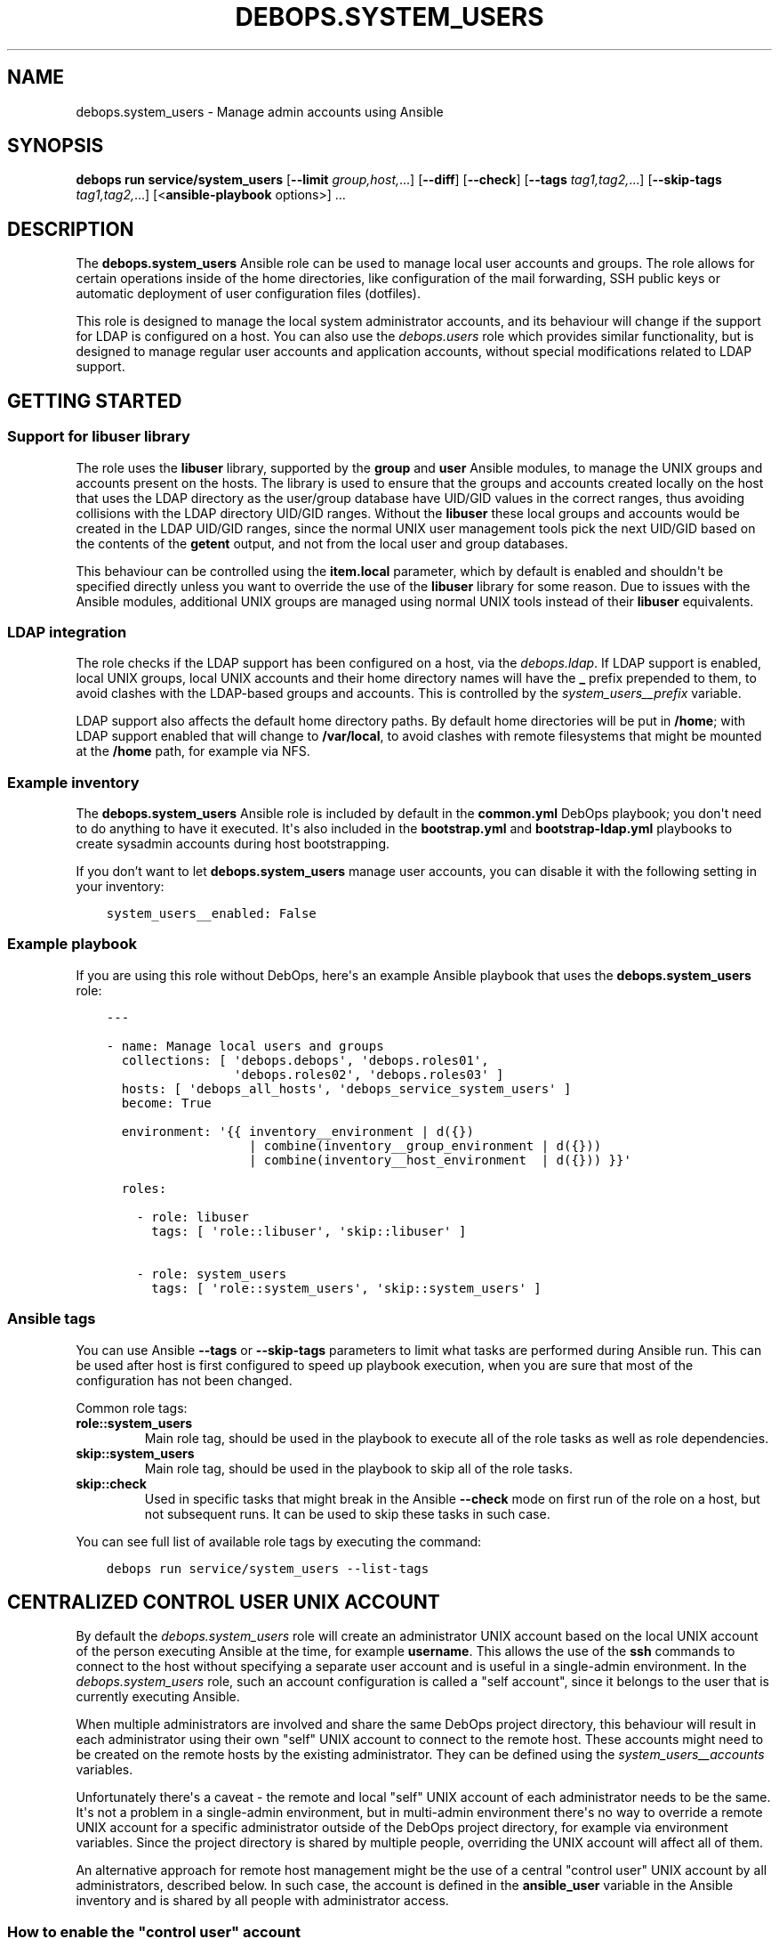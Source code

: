 .\" Man page generated from reStructuredText.
.
.
.nr rst2man-indent-level 0
.
.de1 rstReportMargin
\\$1 \\n[an-margin]
level \\n[rst2man-indent-level]
level margin: \\n[rst2man-indent\\n[rst2man-indent-level]]
-
\\n[rst2man-indent0]
\\n[rst2man-indent1]
\\n[rst2man-indent2]
..
.de1 INDENT
.\" .rstReportMargin pre:
. RS \\$1
. nr rst2man-indent\\n[rst2man-indent-level] \\n[an-margin]
. nr rst2man-indent-level +1
.\" .rstReportMargin post:
..
.de UNINDENT
. RE
.\" indent \\n[an-margin]
.\" old: \\n[rst2man-indent\\n[rst2man-indent-level]]
.nr rst2man-indent-level -1
.\" new: \\n[rst2man-indent\\n[rst2man-indent-level]]
.in \\n[rst2man-indent\\n[rst2man-indent-level]]u
..
.TH "DEBOPS.SYSTEM_USERS" "5" "Oct 09, 2025" "v3.0.12" "DebOps"
.SH NAME
debops.system_users \- Manage admin accounts using Ansible
.SH SYNOPSIS
.sp
\fBdebops run service/system_users\fP [\fB\-\-limit\fP \fIgroup,host,\fP\&...] [\fB\-\-diff\fP] [\fB\-\-check\fP] [\fB\-\-tags\fP \fItag1,tag2,\fP\&...] [\fB\-\-skip\-tags\fP \fItag1,tag2,\fP\&...] [<\fBansible\-playbook\fP options>] ...
.SH DESCRIPTION
.sp
The \fBdebops.system_users\fP Ansible role can be used to manage local user
accounts and groups. The role allows for certain operations inside of the home
directories, like configuration of the mail forwarding, SSH public keys or
automatic deployment of user configuration files (dotfiles).
.sp
This role is designed to manage the local system administrator accounts, and
its behaviour will change if the support for LDAP is configured on a host. You
can also use the \fI\%debops.users\fP role which provides similar functionality,
but is designed to manage regular user accounts and application accounts,
without special modifications related to LDAP support.
.SH GETTING STARTED
.SS Support for \fBlibuser\fP library
.sp
The role uses the \fBlibuser\fP library, supported by the \fBgroup\fP and \fBuser\fP
Ansible modules, to manage the UNIX groups and accounts present on the hosts.
The library is used to ensure that the groups and accounts created locally on
the host that uses the LDAP directory as the user/group database have UID/GID
values in the correct ranges, thus avoiding collisions with the LDAP directory
UID/GID ranges. Without the \fBlibuser\fP these local groups and accounts would
be created in the LDAP UID/GID ranges, since the normal UNIX user management
tools pick the next UID/GID based on the contents of the \fBgetent\fP output, and
not from the local user and group databases.
.sp
This behaviour can be controlled using the \fBitem.local\fP parameter, which by
default is enabled and shouldn\(aqt be specified directly unless you want to
override the use of the \fBlibuser\fP library for some reason. Due to issues with
the Ansible modules, additional UNIX groups are managed using normal UNIX tools
instead of their \fBlibuser\fP equivalents.
.SS LDAP integration
.sp
The role checks if the LDAP support has been configured on a host, via the
\fI\%debops.ldap\fP\&. If LDAP support is enabled, local UNIX groups, local UNIX
accounts and their home directory names will have the \fB_\fP prefix prepended to
them, to avoid clashes with the LDAP\-based groups and accounts. This is
controlled by the \fI\%system_users__prefix\fP variable.
.sp
LDAP support also affects the default home directory paths. By default home
directories will be put in \fB/home\fP; with LDAP support enabled that will
change to \fB/var/local\fP, to avoid clashes with remote filesystems that
might be mounted at the \fB/home\fP path, for example via NFS.
.SS Example inventory
.sp
The \fBdebops.system_users\fP Ansible role is included by default in the
\fBcommon.yml\fP DebOps playbook; you don\(aqt need to do anything to have it
executed. It\(aqs also included in the \fBbootstrap.yml\fP and
\fBbootstrap\-ldap.yml\fP playbooks to create sysadmin accounts during host
bootstrapping.
.sp
If you don’t want to let \fBdebops.system_users\fP manage user accounts, you can
disable it with the following setting in your inventory:
.INDENT 0.0
.INDENT 3.5
.sp
.nf
.ft C
system_users__enabled: False
.ft P
.fi
.UNINDENT
.UNINDENT
.SS Example playbook
.sp
If you are using this role without DebOps, here\(aqs an example Ansible playbook
that uses the \fBdebops.system_users\fP role:
.INDENT 0.0
.INDENT 3.5
.sp
.nf
.ft C
\-\-\-

\- name: Manage local users and groups
  collections: [ \(aqdebops.debops\(aq, \(aqdebops.roles01\(aq,
                 \(aqdebops.roles02\(aq, \(aqdebops.roles03\(aq ]
  hosts: [ \(aqdebops_all_hosts\(aq, \(aqdebops_service_system_users\(aq ]
  become: True

  environment: \(aq{{ inventory__environment | d({})
                   | combine(inventory__group_environment | d({}))
                   | combine(inventory__host_environment  | d({})) }}\(aq

  roles:

    \- role: libuser
      tags: [ \(aqrole::libuser\(aq, \(aqskip::libuser\(aq ]

    \- role: system_users
      tags: [ \(aqrole::system_users\(aq, \(aqskip::system_users\(aq ]

.ft P
.fi
.UNINDENT
.UNINDENT
.SS Ansible tags
.sp
You can use Ansible \fB\-\-tags\fP or \fB\-\-skip\-tags\fP parameters to limit what
tasks are performed during Ansible run. This can be used after host is first
configured to speed up playbook execution, when you are sure that most of the
configuration has not been changed.
.sp
Common role tags:
.INDENT 0.0
.TP
.B \fBrole::system_users\fP
Main role tag, should be used in the playbook to execute all of the role
tasks as well as role dependencies.
.TP
.B \fBskip::system_users\fP
Main role tag, should be used in the playbook to skip all of the role tasks.
.TP
.B \fBskip::check\fP
Used in specific tasks that might break in the Ansible \fB\-\-check\fP mode on
first run of the role on a host, but not subsequent runs. It can be used to
skip these tasks in such case.
.UNINDENT
.sp
You can see full list of available role tags by executing the command:
.INDENT 0.0
.INDENT 3.5
.sp
.nf
.ft C
debops run service/system_users \-\-list\-tags
.ft P
.fi
.UNINDENT
.UNINDENT
.SH CENTRALIZED "CONTROL USER" UNIX ACCOUNT
.sp
By default the \fI\%debops.system_users\fP role will create an administrator
UNIX account based on the local UNIX account of the person executing Ansible at
the time, for example \fBusername\fP\&. This allows the use of the \fBssh\fP
commands to connect to the host without specifying a separate user account and
is useful in a single\-admin environment. In the \fI\%debops.system_users\fP
role, such an account configuration is called a \(dqself account\(dq, since it
belongs to the user that is currently executing Ansible.
.sp
When multiple administrators are involved and share the same DebOps project
directory, this behaviour will result in each administrator using their own
\(dqself\(dq UNIX account to connect to the remote host. These accounts might need to
be created on the remote hosts by the existing administrator. They can be
defined using the \fI\%system_users__accounts\fP variables.
.sp
Unfortunately there\(aqs a caveat \- the remote and local \(dqself\(dq UNIX account of
each administrator needs to be the same. It\(aqs not a problem in a single\-admin
environment, but in multi\-admin environment there\(aqs no way to override a remote
UNIX account for a specific administrator outside of the DebOps project
directory, for example via environment variables. Since the project directory
is shared by multiple people, overriding the UNIX account will affect all of
them.
.sp
An alternative approach for remote host management might be the use of
a central \(dqcontrol user\(dq UNIX account by all administrators, described below.
In such case, the account is defined in the \fBansible_user\fP variable in the
Ansible inventory and is shared by all people with administrator access.
.SS How to enable the \(dqcontrol user\(dq account
.sp
To enable the shared \(dqcontrol user\(dq account, you need to define two variables
in the Ansible inventory, \fBansible_user\fP and
\fI\%system_users__self_name\fP, with the same value. Remember to not
reference the \fBansible_user\fP variable directly, because that will create
a \fI\%bootstrap paradox\fP <\fBhttps://en.wikipedia.org/wiki/Causal_loop\fP>\&.
.sp
In the examples below we will use \fBansible\fP as the shared account name. An
example inventory host definition:
.INDENT 0.0
.INDENT 3.5
.sp
.nf
.ft C
# ansible/inventory/hosts

[debops_all_hosts]
hostname    ansible_host=hostname.example.org   ansible_user=ansible
hostname    system_users__self_name=ansible
.ft P
.fi
.UNINDENT
.UNINDENT
.sp
This will tell the \fI\%debops.system_users\fP role to not use the local UNIX
account name and instead use the \fBansible\fP as the account name to create.
.sp
Many VPS providers and OS image creators include default unprivileged UNIX
accounts in the virtual machine or OS images used for provisioning. For
example, on Debian\-based VMs such account can be called \fBdebian\fP, on
Ubuntu\-based VMs it might be \fBubuntu\fP, on Raspberry Pi system images the
account is usually called \fBpi\fP, Vagrant boxes use the \fBvagrant\fP account,
and so on. In such case, you might want to use the account name already present
to avoid creating a separate administrator account.
.sp
The remote UNIX account definition can be further augmented using the
\fI\%system_users__accounts\fP list. For example, to specify a list of
multiple SSH keys which can be used to connect to a given account, you can
define in the inventory variables:
.INDENT 0.0
.INDENT 3.5
.sp
.nf
.ft C
\-\-\-
# ansible/inventory/group_vars/all/system_users.yml

system_users__accounts:

  \- name: \(aqansible\(aq
    sshkeys:
      \- \(aqssh\-rsa ...\(aq
      \- \(aqssh\-rsa ...\(aq
      \- \(aqssh\-rsa ...\(aq
.ft P
.fi
.UNINDENT
.UNINDENT
.sp
If the SSH keys are not specified, the role will import the SSH key(s) of the
local UNIX account that executes Ansible. If you specify a custom list,
remember to include your own SSH key as well.
.sp
You can also use the \fI\%debops.authorized_keys\fP role to further control what
SSH keys are present for the \(dqcontrol user\(dq account, with expiration date,
forced command and other such options.
.SS Host bootstrapping with \(dqcontrol user\(dq account
.sp
Definition of \fBansible_user\fP variable in the Ansible inventory might cause
issues during bootstrapping when the \fBroot\fP UNIX account might have to be
used. Ansible will insist on using the UNIX account specified in the
\fBansible_user\fP inventory variable to connect to the host. To override that,
you can use the command below to bootstrap a host via the \fBroot\fP account:
.INDENT 0.0
.INDENT 3.5
.sp
.nf
.ft C
debops bootstrap \-l hostname \-e \(aqansible_user=root\(aq
.ft P
.fi
.UNINDENT
.UNINDENT
.sp
After the account is created, the use of a separate \fB\-\-extra\-vars\fP definition
shouldn\(aqt be required.
.sp
Take care to not bootstrap hosts with and without \(dqcontrol user\(dq at the same
time, because \fBansible_user\fP variable will be set on both during Ansible
execution and this might change the desired result. Bootstrapping multiple
hosts with \(dqcontrol user\(dq accounts at the same time is fine.
.SS Centralized \(dqcontrol user\(dq and LDAP integration
.sp
When LDAP support is enabled using the \fI\%debops.ldap\fP role, the
\fI\%debops.system_users\fP role creates UNIX accounts with a prefix, by default
\fB_\fP to distinguish them from the accounts defined in LDAP directory. When the
\(dqcontrol user\(dq is enabled by defining the \fBansible_user\fP variable, the prefix
will not be added automatically. If you want to prefix the account, you can
specify the \fB_\fP character manually in all locations, for example:
.INDENT 0.0
.INDENT 3.5
.sp
.nf
.ft C
# ansible/inventory/hosts

[debops_all_hosts]
hostname    ansible_host=hostname.example.org   ansible_user=_ansible
hostname    system_users__self_name=_ansible
.ft P
.fi
.UNINDENT
.UNINDENT
.INDENT 0.0
.INDENT 3.5
.sp
.nf
.ft C
\-\-\-
# ansible/inventory/group_vars/all/system_users.yml

system_users__accounts:

  \- name: \(aq_ansible\(aq
    sshkeys:
      \- \(aqssh\-rsa ...\(aq
      \- \(aqssh\-rsa ...\(aq
      \- \(aqssh\-rsa ...\(aq
.ft P
.fi
.UNINDENT
.UNINDENT
.SS User authentication, access control and accounting
.sp
One issue to solve with a shared \(dqcontrol user\(dq account might be user
accounting. In recent OpenSSH versions, the fingerprint of the SSH key used to
connect to an account is included in the \fBsshd\fP service logs, usually
stored in \fB/var/log/auth.log\fP logfile. This can be used to audit who
connected to a given account at a particular time.
.SH DEFAULT VARIABLE DETAILS
.sp
Some of \fBdebops.system_users\fP default variables have more extensive
configuration than simple strings or lists, here you can find documentation and
examples for them.
.SS system_users__accounts
.sp
The \fBsystem_users__*_groups\fP and \fBsystem_users__*_accounts\fP variables
define the UNIX group and UNIX user accounts which should be managed by
Ansible. The distinctive names can be used to order the UNIX group creation
before the account creation; otherwise both variable sets use the same content.
.SS Examples
.INDENT 0.0
.INDENT 3.5
.sp
.nf
.ft C
\-\-\-

# Manage different system UNIX groups
system_users__groups:

  # A normal group
  \- name: \(aqgroup1\(aq
    user: False

  # A system group
  \- name: \(aqgroup1_sys\(aq
    system: True
    user: False

  # This group will be removed
  \- name: \(aqgroup_removed\(aq
    user: False
    state: \(aqabsent\(aq

.ft P
.fi
.UNINDENT
.UNINDENT
.INDENT 0.0
.INDENT 3.5
.sp
.nf
.ft C
\-\-\-

# Manage system UNIX user accounts
system_users__accounts:

  # A basic account
  \- name: \(aquser1\(aq
    group: \(aquser1\(aq

  # More elaborate account with system administrator access and dotfiles
  \- name: \(aquser2\(aq
    group: \(aquser2\(aq
    admin: True
    shell: \(aq/bin/zsh\(aq
    dotfiles_enabled: True
    dotfiles_repo: \(aqhttps://git.example.org/user2/dotfiles\(aq

  # An user account with a random password, stored in \(aqsecret/\(aq. This user
  # account will be added in the \(aqusers\(aq UNIX group instead of its own group.
  \- name: \(aquser3\(aq
    group: \(aqusers\(aq
    update_password: \(aqon_create\(aq
    password: \(aq{{ lookup(\(dqpassword\(dq, secret + \(dq/credentials/\(dq + ansible_fqdn
                  + \(dq/users/user3/password encrypt=sha512_crypt length=30\(dq) }}\(aq

  # Remove an user account if it exists
  \- name: \(aquser_removed\(aq
    state: \(aqabsent\(aq

.ft P
.fi
.UNINDENT
.UNINDENT
.INDENT 0.0
.INDENT 3.5
.sp
.nf
.ft C
\-\-\-

# Manage user resources
system_users__accounts:

  \- name: \(aquser1\(aq
    group: \(aquser1\(aq
    resources:

      # Create a directory in user\(aqs $HOME
      \- \(aqDocuments\(aq

      # Create a symlink to /tmp directory in user\(aqs $HOME. Owner and group
      # need to be specified for symlinked resources owned by other accounts
      # (for example \(ga\(garoot\(ga\(ga), otherwise the role will change the owner/group
      # of the link source.
      \- dest: \(aqtmp\(aq
        state: \(aqlink\(aq
        src: \(aq/tmp\(aq
        owner: \(aqroot\(aq
        group: \(aqroot\(aq

      # Copy your custom public and private SSH keys to remote user
      \- path: \(aq.ssh/github_id_rsa\(aq
        src: \(aq~/.ssh/github_id_rsa\(aq
        state: \(aqfile\(aq
        mode: \(aq0600\(aq
        parent_mode: \(aq0700\(aq

      \- path: \(aq.ssh/github_id_rsa.pub\(aq
        src: \(aq~/.ssh/github_id_rsa.pub\(aq
        state: \(aqfile\(aq
        mode: \(aq0644\(aq
        parent_mode: \(aq0700\(aq

      # Add custom SSH configuration on an user account
      \- path: \(aq.ssh/config\(aq
        state: \(aqfile\(aq
        mode: \(aq0640\(aq
        parent_mode: \(aq0700\(aq
        content: |\-
          Host github.com
              User git
              IdentityFile ~/.ssh/github_id_rsa

      # Make sure a file in the user\(aqs $HOME directory does not exist
      \- path: \(aqremoved\(aq
        state: \(aqabsent\(aq

.ft P
.fi
.UNINDENT
.UNINDENT
.SS Syntax
.sp
The variables are lists of YAML dictionaries, each dictionary defines an UNIX
group or an UNIX account using specific parameters.
.SS General account parameters
.INDENT 0.0
.TP
.B \fBname\fP
Required. Name of the UNIX user account to manage. If \fBgroup\fP parameter is
not specified, this value is also used to create a private UNIX group for
a given user. Configuration entries with the same \fBname\fP parameter are
merged in order of appearance, this can be used to modify existing
configuration entries conditionally.
.TP
.B \fBprefix\fP
Optional. An additional string prepended to the UNIX group name, UNIX account
name, and the home directory name. If not specified, the
\fI\%system_users__prefix\fP value is used instead. This functionality is
used to separate the local users (with the \fB_\fP) prefix from the LDAP users,
when the host is configured with the \fI\%debops.ldap\fP role. To override the
prefix when LDAP support is enabled, set the parameter to an empty string
(\fB\(aq\(aq\fP).
.TP
.B \fBuser\fP
Optional, boolean. If not specified or \fBTrue\fP, a configuration entry will
manage both an UNIX account and its primary UNIX group. If \fBFalse\fP, only
the UNIX group is managed; this can be used to define shared system groups.
You can also use the \fI\%debops.system_groups\fP Ansible role to define UNIX
groups with additional functionality like \fBsudo\fP configuration, etc.
.TP
.B \fBlocal\fP
Optional, boolean. If not specified or \fBTrue\fP, the role will use the
\fBlibuser\fP library to manage the UNIX groups and accounts in the local
account and group database. If \fBFalse\fP, the role will use standard UNIX
tools to manage accounts, which might have unintended effects. On normal
operation you shouldn\(aqt need to define this parameter, it\(aqs enabled or
disabled by the role as needed.
.sp
See \fI\%Support for libuser library\fP for more details.
.TP
.B \fBsystem\fP
Optional, boolean. If \fBTrue\fP, a given user account and primary group will
be a \(dqsystem\(dq account and group, with it\(aqs UID and GID < 1000. If the value
is not specified or \fBFalse\fP, the user account and group will be a \(dqnormal\(dq
account and group with UID and GID >= 1000.
.TP
.B \fBadmin\fP
Optional, boolean. If defined and \fBTrue\fP, a given user account is
configured as a \(dqsystem administrator\(dq account. This account will be
automatically added to the UNIX groups managed by the
\fI\%debops.system_groups\fP role, usually \fBadmins\fP\&. The UNIX group name may
change depending on the presence of the LDAP configuration to include a \fB_\fP
prefix do distinguish locally managed UNIX groups to those defined in LDAP.
.TP
.B \fBuid\fP
Optional. Specify the UID of the UNIX user account.
.TP
.B \fBgid\fP
Optional. Specify the GID of the primary group for a given user account.
.TP
.B \fBgroup\fP
Optional. Name of the UNIX group which will be set as the primary group of
a given account. If \fBgroup\fP is not specified, \fBname\fP will be used
automatically to create the corresponding UNIX group.
.TP
.B \fBprivate_group\fP
Optional, boolean. If specified and \fBFalse\fP, the role will not try to
directly manage the specified UNIX \fBgroup\fP used with a given UNIX account.
This is useful if you want to set a primary UNIX group that\(aqs used in other
places and which you might not want to remove with the UNIX account.
.TP
.B \fBgroups\fP
Optional. List of UNIX groups to which a given UNIX account should belong.
Only existing groups will be added to the account.
.TP
.B \fBappend\fP
Optional, boolean. If \fBTrue\fP (default), the specified groups will be added
to the list of existing groups the account belongs to. If \fBFalse\fP, all
other groups than those present on the group list will be removed stripped.
.TP
.B \fBcomment\fP
Optional. A comment, or GECOS field configured for a specified UNIX account.
.TP
.B \fBshell\fP
Optional. Specify the default shell to run when a given UNIX account logs in.
If not specified, the default system shell (usually \fB/bin/sh\fP will be
used instead).
.TP
.B \fBpassword\fP
Optional. Specify the encrypted hash of the user\(aqs password which will be set
for a given UNIX account. You can use the \fBlookup(\(dqpassword\(dq)\fP lookup to
generate the hash. See examples for more details.
.TP
.B \fBupdate_password\fP
Optional. If set to \fBon_create\fP, the password will be set only one on
initial user creation. If set to \fBalways\fP, the password will be updated on
each Ansible run if it\(aqs different.
.sp
The module default is to always update the password, the \fBdebops.users\fP
default is to only update the password on initial user creation.
.TP
.B \fBno_log\fP
Optional, boolean. If defined and \fBTrue\fP, a given entry will not be logged
during the Ansible run. If not specified, if the \fBpassword\fP parameter is
specified, the role will automatically disable logging as well.
.TP
.B \fBnon_unique\fP
Optional, boolean. If \fBTrue\fP, allows setting the UID to a non\-unique value.
.TP
.B \fBlinger\fP
Optional, boolean. If \fBTrue\fP, the UNIX account will be allowed to linger
when not logged in and manage private services via it\(aqs own
\fBsystemd\fP user instance. If \fBFalse\fP, the linger option will be
disabled.
.UNINDENT
.SS Parameters related to account state
.INDENT 0.0
.TP
.B \fBstate\fP
Optional. If \fBpresent\fP, the UNIX user account and primary group will be
created. If \fBabsent\fP, the specified account and group will be removed.
.TP
.B \fBforce\fP
Optional, boolean. If used with \fBstate\fP parameter being \fBabsent\fP, Ansible
will execute the \fBuserdel \-\-force\fP command.
.TP
.B \fBremove\fP
Optional, boolean. If used with \fBstate\fP parameter being \fBabsent\fP, Ansible
will execute the \fBuserdel \-\-remove\fP command.
.TP
.B \fBexpires\fP
Optional. Specify the time in the UNIX epoch format, at which a given UNIX
user account will be disabled.
.UNINDENT
.SS Parameters related to home directories
.INDENT 0.0
.TP
.B \fBhome\fP
Optional. Path to the home directory of a given user account. If not
specified, the role will check the home directory path of an existing account
defined on the host, and if the account is new, generate the home path based
on the \fI\%system_users__home_root\fP variable and the
\fI\%system_users__prefix\fP variable.
.TP
.B \fBhome_owner\fP
Optional. Specify the owner of the home directory of a given UNIX account.
.TP
.B \fBhome_group\fP
Optional. Specify the group of the home directory of a given UNIX account.
.TP
.B \fBhome_mode\fP
Optional. Specify the mode of the home directory of a given UNIX account. If
not specified, the value of the \fI\%system_users__default_home_mode\fP
will be used instead.
.TP
.B \fBcreate_home\fP
Optional, boolean. If \fBTrue\fP, the role will create the home directory for
a given user account if it doesn\(aqt exist already. If not specified, home
directory is created by default by the \fI\%Ansible ansible.builtin.user module\fP <\fBhttps://docs.ansible.com/ansible/latest/collections/ansible/builtin/user_module.html\fP>\&.
.TP
.B \fBmove_home\fP
Optional, boolean. If \fBTrue\fP and the managed user account already exists,
Ansible will try to move it\(aqs home directory to the location specified in the
\fBhome\fP parameter if it isn\(aqt there already.
.TP
.B \fBskeleton\fP
Optional. Specify path to the directory, contents of which will be copied to
the newly created home directory.
.TP
.B \fBhome_acl\fP
Optional. Configure filesystem ACL entries of the home directory of a given
UNIX user account. This parameter is a list of YAML dictionaries, each
element uses a specific set of parameters derived from the \fBacl\fP Ansible
module, see its documentation for details, as well as the \fI\%acl(5)\fP <\fBhttps://manpages.debian.org/acl(5)\fP>,
\fI\%setfacl(1)\fP <\fBhttps://manpages.debian.org/setfacl(1)\fP> and \fI\%getfacl\fP <\fBhttps://manpages.debian.org/getfacl\fP> manual pages. Some useful parameters:
.INDENT 7.0
.TP
.B \fBdefault\fP
Optional, boolean. If \fBTrue\fP, set a given ACL entry as the default for
new files and directories inside a given directory. Only works with
directories.
.TP
.B \fBentity\fP
Name of the UNIX user account or group that a given ACL entry applies to.
.TP
.B \fBetype\fP
Specify the ACL entry type to configure. Valid choices: \fBuser\fP,
\fBgroup\fP, \fBmask\fP, \fBother\fP\&.
.TP
.B \fBpermissions\fP
Specify the permission to apply for a given ACL entry. This parameter
cannot be specified when the state of an ACL entry is set to \fBabsent\fP\&.
.TP
.B \fBrecursive\fP
Apply a given ACL entry recursively to all entities in a given path.
.TP
.B \fBstate\fP
Optional. If not specified or \fBpresent\fP, the ACL entry will be created.
If \fBabsent\fP, the ACL entry will be removed. The \fBquery\fP state doesn\(aqt
make sense in this context and shouldn\(aqt be used.
.UNINDENT
.UNINDENT
.SS Parameters related to the account\(aqs private SSH key
.INDENT 0.0
.TP
.B \fBgenerate_ssh_key\fP
Optional, boolean. If \fBTrue\fP, Ansible will generate a private SSH key for
the specified account.
.TP
.B \fBssh_key_bits\fP
Optional. Number of bits to use for the user\(aqs private SSH key. If not
specified, role will use the \fI\%Ansible ansible.builtin.user module\fP <\fBhttps://docs.ansible.com/ansible/latest/collections/ansible/builtin/user_module.html\fP> default
value.
.TP
.B \fBssh_key_comment\fP
Optional. Add a custom comment to the generated SSH key.
.TP
.B \fBssh_key_file\fP
Optional. Path where the private SSH key will be stored.
.TP
.B \fBssh_key_passphrase\fP
Optional. Set a passphrase which will be required to decrypt the private SSH
key.
.TP
.B \fBssh_key_type\fP
Optional. Specify the SSH key type to generate. If not specified, RSA keys
will be generated automatically.
.UNINDENT
.SS Parameters related to public SSH keys
.INDENT 0.0
.TP
.B \fBsshkeys\fP
Optional. String or a YAML list of public SSH keys to configure for a given
user account. The keys will be stored in the \fB~/.ssh/authorized_keys\fP
file.
.TP
.B \fBsshkeys_exclusive\fP
Optional, boolean. If \fBTrue\fP, the role will remove all keys from the user\(aqs
\fB~/.ssh/authorized_keys\fP file that are not specified in the \fBsshkeys\fP
parameter.
.TP
.B \fBsshkeys_follow\fP
Optional, boolean. If \fBTrue\fP, the role will follow symlinks to the user\(aqs
\fB~/.ssh/authorized_keys\fP file instead of replacing them.
.TP
.B \fBsshkeys_state\fP
Optional. If not specified or \fBpresent\fP, the SSH keys will be set on the
user\(aqs account. If \fBabsent\fP, the \fB~/.ssh/authorized_keys\fP file will be
removed entirely.
.UNINDENT
.SS Parameters related to mail forwarding
.INDENT 0.0
.TP
.B \fBforward\fP
Optional. String or YAML list of e\-mail addresses which will be used to
forward mail directed to a given UNIX account. They will be stored in the
\fB~/.forward\fP file. This is only valid for MTAs that support this mechanism,
for example Postfix MTA when local mail is enabled.
.TP
.B \fBforward_state\fP
Optional. If not specified or \fBpresent\fP, the e\-mail addresses specified in
the \fBforward\fP parameter will be added to the \fB~/.forward\fP configuration
file. If \fBabsent\fP, the entries will be removed from the configuration file.
.UNINDENT
.SS Parameters related to user configuration files
.INDENT 0.0
.TP
.B \fBdotfiles_enabled\fP / \fBdotfiles\fP
Optional, boolean. Enable or disable management of the user configuration
files.
.TP
.B \fBdotfiles_repo\fP
Optional. An URL or an absolute path on the host to the \fBgit\fP
repository with the user configuration files to deploy. If not specified, the
default dotfiles repository, defined in the
\fI\%system_users__dotfiles_repo\fP variable, will be used instead. The
repository will be deployed or updated using the \fByadm\fP script,
installed by the \fI\%debops.yadm\fP Ansible role.
.UNINDENT
.SS Parameters related to directory and file resources
.INDENT 0.0
.TP
.B \fBresources\fP
This parameter can be used to manage directories, files and symlinks for
specific UNIX accounts using Ansible inventory. This functionality is meant to
be used to manage small amounts of data, like custom configuration files,
private SSH keys and so on. For more advanced management, you should consider
using \fI\%debops.resources\fP Ansible role, or even writing a custom Ansible
role from scratch.
.sp
Tasks that manage the resources are executed as the \fBroot\fP account, but the
owner and group of the files is automatically set to those used by a given UNIX
account. Directory and file paths will be prepended with a path to the
\fB$HOME\fP directory of a given user, and should be defined as relative, without
\fB/\fP at the beginning.
.sp
The \fBresources\fP parameter should contain a list of entries, each entry should
be defined as either a path string which denotes a directory relative to the
user\(aqs \fB$HOME\fP directory, or a YAML dictionary that describes a given
resource using specific parameters:
.INDENT 7.0
.TP
.B \fBdest\fP or \fBpath\fP
Required. Path to the resource managed by this entry, relative to the user\(aqs
\fB$HOME\fP directory. All subdirectories specified in the path will be created
automatically.
.TP
.B \fBcontent\fP
If the resource type is a \fBfile\fP, this parameter can be used to specify the
contents of the file that is managed by this entry, usually in the form of
a YAML text block. It shouldn\(aqt be specified together with the \fBsrc\fP
parameter.
.TP
.B \fBsrc\fP
If the resource type is a \fBlink\fP, this parameter specifies the target of
the symlink. In case of symlinks to resources owned by other UNIX accounts
than the user, you need to specify the \fBowner\fP and \fBgroup\fP parameters to
that of the symlinked file (for example \fBroot\fP for files or directories
owned by the \fBroot\fP account), otherwise the role will change them to the
owner/group of a given user.
.sp
If the resource type is a \fBfile\fP, this parameter can be used to specify the
source file on the Ansible Controller to copy to the remote host. It
shouldn\(aqt be specified together with the \fBcontent\fP parameter.
.TP
.B \fBstate\fP
Optional. This variable defines the resource state and it\(aqs type:
.INDENT 7.0
.IP \(bu 2
\fBabsent\fP: the resource will be removed
.IP \(bu 2
\fBdirectory\fP: the resource is a directory
.IP \(bu 2
\fBfile\fP: the resource is a file
.IP \(bu 2
\fBlink\fP: the resource is a symlink
.IP \(bu 2
\fBtouch\fP: the resource will create an empty file, or \(dqtouch\(dq an existing
file on each Ansible run
.UNINDENT
.sp
If this parameter is not specified, the resource will be treated as
a directory.
.TP
.B \fBforce\fP
Optional, boolean. If \fBTrue\fP, the files will be always overwritten, if
\fBFalse\fP, files will be copied only if they don\(aqt exist. This parameter can
also be used to force creation of symlinks.
.TP
.B \fBowner\fP
Optional. Specify the UNIX account which should be the owner of a given
file/directory. For symlinks, this defines the owner of the link source and
might be needed if the owner is different than the current user.
.TP
.B \fBgroup\fP
Optional. Specify the UNIX group which should be the primary group of
a given file/directory. For symlinks, this defines the group of the link
source and might be needed if the group is different than the primary group
of the current user.
.TP
.B \fBmode\fP
Optional. Set specific permissions for a given file/directory/symlink.
.TP
.B \fBrecurse\fP
Optional, boolean. Recursively set specified permission for all directories
in the directory tree that lead to a given directory/file, depending on user
privileges.
.TP
.B \fBparent_owner\fP
Optional. Specify the UNIX account that should be the owner of a parent
directory of a given resource.
.TP
.B \fBparent_group\fP
Optional. Specify the UNIX group that should be the main group of a parent
directory of a given resource.
.TP
.B \fBparent_mode\fP
Optional. Specify the permissions of the parent directory of a given
file resource.
.TP
.B \fBparent_recurse\fP
Optional, boolean. If \fBTrue\fP, parent permissions will be applied
recursively to all parent directories.
.UNINDENT
.UNINDENT
.SH AUTHOR
Maciej Delmanowski
.SH COPYRIGHT
2014-2024, Maciej Delmanowski, Nick Janetakis, Robin Schneider and others
.\" Generated by docutils manpage writer.
.
